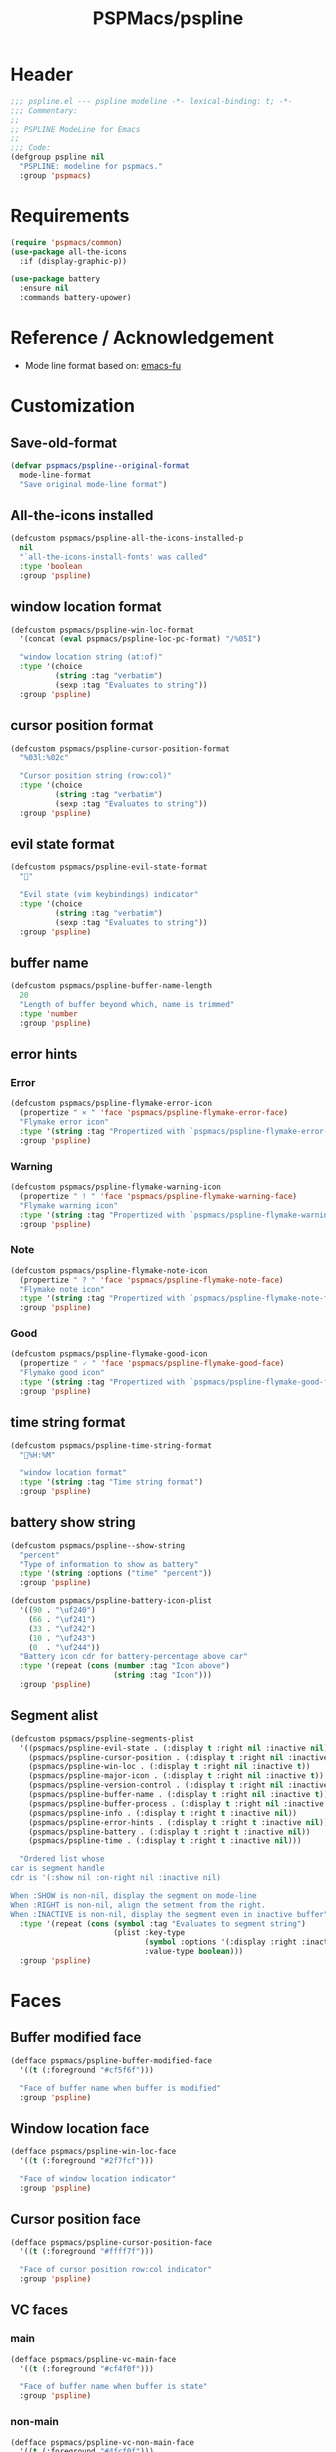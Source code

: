 #+title: PSPMacs/pspline
#+property: header-args :tangle pspline.el :mkdirp t :results no :eval never
#+auto_tangle: t

* Header
#+begin_src emacs-lisp
  ;;; pspline.el --- pspline modeline -*- lexical-binding: t; -*-
  ;;; Commentary:
  ;;
  ;; PSPLINE ModeLine for Emacs
  ;;
  ;;; Code:
  (defgroup pspline nil
    "PSPLINE: modeline for pspmacs."
    :group 'pspmacs)
#+end_src

* Requirements
#+begin_src emacs-lisp
  (require 'pspmacs/common)
  (use-package all-the-icons
    :if (display-graphic-p))

  (use-package battery
    :ensure nil
    :commands battery-upower)
#+end_src

* Reference / Acknowledgement
- Mode line format based on: [[http://emacs-fu.blogspot.com/2011/08/customizing-mode-line.html][emacs-fu]]

* Customization
** Save-old-format
#+begin_src emacs-lisp
  (defvar pspmacs/pspline--original-format
    mode-line-format
    "Save original mode-line format")
#+end_src

** All-the-icons installed
#+begin_src emacs-lisp
  (defcustom pspmacs/pspline-all-the-icons-installed-p
    nil
    "`all-the-icons-install-fonts' was called"
    :type 'boolean
    :group 'pspline)
#+end_src

** window location format
#+begin_src emacs-lisp
  (defcustom pspmacs/pspline-win-loc-format
    '(concat (eval pspmacs/pspline-loc-pc-format) "/%05I")

    "window location string (at:of)"
    :type '(choice
            (string :tag "verbatim")
            (sexp :tag "Evaluates to string"))
    :group 'pspline)
#+end_src

** cursor position format
#+begin_src emacs-lisp
  (defcustom pspmacs/pspline-cursor-position-format
    "%03l:%02c"

    "Cursor position string (row:col)"
    :type '(choice
            (string :tag "verbatim")
            (sexp :tag "Evaluates to string"))
    :group 'pspline)
#+end_src

** evil state format
#+begin_src emacs-lisp
  (defcustom pspmacs/pspline-evil-state-format
    ""

    "Evil state (vim keybindings) indicator"
    :type '(choice
            (string :tag "verbatim")
            (sexp :tag "Evaluates to string"))
    :group 'pspline)
#+end_src

** buffer name
#+begin_src emacs-lisp
  (defcustom pspmacs/pspline-buffer-name-length
    20
    "Length of buffer beyond which, name is trimmed"
    :type 'number
    :group 'pspline)
#+end_src

** error hints
*** Error
#+begin_src emacs-lisp
  (defcustom pspmacs/pspline-flymake-error-icon
    (propertize " × " 'face 'pspmacs/pspline-flymake-error-face)
    "Flymake error icon"
    :type '(string :tag "Propertized with `pspmacs/pspline-flymake-error-face'")
    :group 'pspline)
#+end_src

*** Warning
#+begin_src emacs-lisp
  (defcustom pspmacs/pspline-flymake-warning-icon
    (propertize " ! " 'face 'pspmacs/pspline-flymake-warning-face)
    "Flymake warning icon"
    :type '(string :tag "Propertized with `pspmacs/pspline-flymake-warning-face'")
    :group 'pspline)
#+end_src

*** Note
#+begin_src emacs-lisp
  (defcustom pspmacs/pspline-flymake-note-icon
    (propertize " ? " 'face 'pspmacs/pspline-flymake-note-face)
    "Flymake note icon"
    :type '(string :tag "Propertized with `pspmacs/pspline-flymake-note-face'")
    :group 'pspline)
#+end_src

*** Good
#+begin_src emacs-lisp
  (defcustom pspmacs/pspline-flymake-good-icon
    (propertize " 🗸 " 'face 'pspmacs/pspline-flymake-good-face)
    "Flymake good icon"
    :type '(string :tag "Propertized with `pspmacs/pspline-flymake-good-face'")
    :group 'pspline)
#+end_src

** time string format
#+begin_src emacs-lisp
  (defcustom pspmacs/pspline-time-string-format
    "%H:%M"

    "window location format"
    :type '(string :tag "Time string format")
    :group 'pspline)
#+end_src

** battery show string
#+begin_src emacs-lisp
  (defcustom pspmacs/pspline--show-string
    "percent"
    "Type of information to show as battery"
    :type '(string :options ("time" "percent"))
    :group 'pspline)

  (defcustom pspmacs/pspline-battery-icon-plist
    '((90 . "\uf240")
      (66 . "\uf241")
      (33 . "\uf242")
      (10 . "\uf243")
      (0  . "\uf244"))
    "Battery icon cdr for battery-percentage above car"
    :type '(repeat (cons (number :tag "Icon above")
                         (string :tag "Icon")))
    :group 'pspline)
#+end_src

** Segment alist
#+begin_src emacs-lisp
  (defcustom pspmacs/pspline-segments-plist
    '((pspmacs/pspline-evil-state . (:display t :right nil :inactive nil))
      (pspmacs/pspline-cursor-position . (:display t :right nil :inactive t))
      (pspmacs/pspline-win-loc . (:display t :right nil :inactive t))
      (pspmacs/pspline-major-icon . (:display t :right nil :inactive t))
      (pspmacs/pspline-version-control . (:display t :right nil :inactive nil))
      (pspmacs/pspline-buffer-name . (:display t :right nil :inactive t))
      (pspmacs/pspline-buffer-process . (:display t :right nil :inactive t))
      (pspmacs/pspline-info . (:display t :right t :inactive nil))
      (pspmacs/pspline-error-hints . (:display t :right t :inactive nil))
      (pspmacs/pspline-battery . (:display t :right t :inactive nil))
      (pspmacs/pspline-time . (:display t :right t :inactive nil)))

    "Ordered list whose
  car is segment handle
  cdr is '(:show nil :on-right nil :inactive nil)

  When :SHOW is non-nil, display the segment on mode-line
  When :RIGHT is non-nil, align the setment from the right.
  When :INACTIVE is non-nil, display the segment even in inactive buffer"
    :type '(repeat (cons (symbol :tag "Evaluates to segment string")
                         (plist :key-type
                                (symbol :options '(:display :right :inactive))
                                :value-type boolean)))
    :group 'pspline)
#+end_src

* Faces
** Buffer modified face
#+begin_src emacs-lisp
  (defface pspmacs/pspline-buffer-modified-face
    '((t (:foreground "#cf5f6f")))

    "Face of buffer name when buffer is modified"
    :group 'pspline)
#+end_src

** Window location face
#+begin_src emacs-lisp
  (defface pspmacs/pspline-win-loc-face
    '((t (:foreground "#2f7fcf")))

    "Face of window location indicator"
    :group 'pspline)
#+end_src

** Cursor position face
#+begin_src emacs-lisp
    (defface pspmacs/pspline-cursor-position-face
      '((t (:foreground "#ffff7f")))

      "Face of cursor position row:col indicator"
      :group 'pspline)
#+end_src

** VC faces
*** main
#+begin_src emacs-lisp
  (defface pspmacs/pspline-vc-main-face
    '((t (:foreground "#cf4f0f")))

    "Face of buffer name when buffer is state"
    :group 'pspline)
#+end_src

*** non-main
#+begin_src emacs-lisp
  (defface pspmacs/pspline-vc-non-main-face
    '((t (:foreground "#4fcf0f")))

    "Face of vc non-main branch"
    :group 'pspline)
#+end_src

*** release
#+begin_src emacs-lisp
  (defface pspmacs/pspline-vc-release-face
    '((t (:foreground "#7f3fff")))

    "Face of vc release branch"
    :group 'pspline)
#+end_src

** Evil-state-faces
*** Normal
#+begin_src emacs-lisp
  (defface pspmacs/pspline-evil-normal-face
    '((t (:foreground "#ff9f00")))

    "Normal evil state"
    :group 'pspline)
#+end_src

*** Insert
#+begin_src emacs-lisp
  (defface pspmacs/pspline-evil-insert-face
    '((t (:foreground "#00cf6f")))

    "Evil insert state"
    :group 'pspline)
#+end_src

*** Visual
#+begin_src emacs-lisp
  (defface pspmacs/pspline-evil-visual-face
    '((t (:foreground "#009fff")))

    "Evil visual state"
    :group 'pspline)
#+end_src

*** Replace
#+begin_src emacs-lisp
  (defface pspmacs/pspline-evil-replace-face
    '((t (:foreground "#ffff00")))

    "Evil visual state"
    :group 'pspline)
#+end_src

*** Operator
#+begin_src emacs-lisp
  (defface pspmacs/pspline-evil-operator-face
    '((t (:foreground "#ff009f")))

    "Evil operator state"
    :group 'pspline)
#+end_src

*** Motion
#+begin_src emacs-lisp
  (defface pspmacs/pspline-evil-motion-face
    '((t (:foreground "#3fffff")))

    "Evil Motion state"
    :group 'pspline)
#+end_src

*** Emacs
#+begin_src emacs-lisp
  (defface pspmacs/pspline-evil-emacs-face
    '((t (:foreground "#bfbfbf")))

    "Emacs evil state"
    :group 'pspline)
#+end_src

*** Unknown
#+begin_src emacs-lisp
  (defface pspmacs/pspline-evil-unknown-face
    '((t (:foreground "#000000")))

    "Unknown evil state"
    :group 'pspline)
#+end_src

** Error counter faces
#+begin_src emacs-lisp
  (defface pspmacs/pspline-flymake-error-face
    '((t (:foreground "#cf0f8f")))
    "Face of Flymake Error Counter"
    :group 'pspline)

  (defface pspmacs/pspline-flymake-warning-face
    '((t (:foreground "#cf8f0f")))
    "Face of Flymake Error Counter"
    :group 'pspline)

  (defface pspmacs/pspline-flymake-note-face
    '((t (:foreground "#0fcf8f")))
    "Face of Flymake Error Counter"
    :group 'pspline)

  (defface pspmacs/pspline-flymake-good-face
    '((t (:foreground "#0f8fcf")))
    "Face of Flymake Error Counter"
    :group 'pspline)
#+end_src

** Time
#+begin_src emacs-lisp
  (defface pspmacs/pspline-time-face
    '((t (:foreground "#df00ff")))

    "Pspline time face"
    :group 'pspline)
#+end_src

* Segments
** Major mode
#+begin_src emacs-lisp
  (defun pspmacs/pspline--major-icon ()
    "Evaluated by `pspmacs/pspline-major-icon'."
    (when (pspmacs/pspline--display-segment 'pspmacs/pspline-major-icon)
      (let*
          ((icon (ignore-errors
                   (all-the-icons-icon-for-buffer)))
           (icon (if icon
                     icon
                   (ignore-errors
                     (all-the-icons-icon-for-mode major-mode)))))
        (when icon
          ;; Eat mode patch
          (if (string= icon 'eat-mode)
              (setq icon (all-the-icons-icon-for-mode 'vterm-mode)))
          `(,(propertize
              icon
              'help-echo
              (capitalize (string-trim (symbol-name major-mode) nil "-mode")))
            " ")))))

  (defvar-local pspmacs/pspline-major-icon
      '(:eval (pspmacs/pspline--major-icon))
    "Major mode icon.")
#+end_src

** Buffer name
#+begin_src emacs-lisp
  (defun pspmacs/pspline--toggle-read-only (&optional _button)
    "Toggle read-only-mode"
    (read-only-mode 'toggle)
    (force-mode-line-update t))

  (defun pspmacs/pspline--buffer-name ()
    "Evaluated by `pspmacs/pspline--buffer-name'."
    (when (pspmacs/pspline--display-segment 'pspmacs/pspline-buffer-name)
      (let* ((base (if (buffer-modified-p)
                       'pspmacs/pspline-buffer-modified-face
                     (if (mode-line-window-selected-p)
                         'mode-line-buffer-id
                       'mode-line-inactive)))
             (box (if buffer-read-only '(:box t) '(:box nil)))
             (buffer-string
              (or
               (ignore-errors
                 (file-relative-name buffer-file-name
                                     (projectile-project-mode)))
               "%b")
              ))
        `(,(propertize
            (buttonize (pspmacs/shorten-it
                        buffer-string pspmacs/pspline-buffer-name-length)
                       #'pspmacs/pspline--toggle-read-only)
            'face `(,base ,box)
            'help-echo "mouse-1 toggle read-only")
          " "))))

  (defvar-local pspmacs/pspline-buffer-name
    '(:eval (pspmacs/pspline--buffer-name))
    "Buffer-name, process-state.
  Customize face with `pspmacs/pspline-buffer-modified-face'.")
#+end_src

** Buffer-process
#+begin_src emacs-lisp
  (defun pspmacs/pspline--buffer-process ()
    "Evaluated by `pspmacs/pspline-buffer-process'."
    (when (pspmacs/pspline--display-segment 'pspmacs/pspline-buffer-process)
      (let ((proc-string (cl-case (type-of mode-line-process)
                           (string mode-line-process)
                           (list (remq nil (mapconcat (lambda (x) (eval x)) mode-line-process)))
                           (symbol (if mode-line-process
                                         (symbol-name mode-line-process))))))
        (when proc-string
          `(,(propertize
              (pspmacs/shorten-it
               proc-string pspmacs/pspline-buffer-name-length)
              'face `(:foreground
                      ,(modus-themes-get-color-value 'modeline-info)
                      :box t))
            " ")))))

  (defvar-local pspmacs/pspline-buffer-process
      '(:eval (pspmacs/pspline--buffer-process))
    "Buffer-process.")
#+end_src

** Buffer window location
#+begin_src emacs-lisp
  (defun pspmacs/pspline--win-loc ()
    "evaluated by `pspmacs/pspline-win-loc'."
    (when (pspmacs/pspline--display-segment 'pspmacs/pspline-win-loc)
        `(,(propertize
            (eval pspmacs/pspline-win-loc-format)
            'face (if (mode-line-window-selected-p)
                      'pspmacs/pspline-win-loc-face
                    'mode-line-inactive))
          " ")))

  (defvar-local pspmacs/pspline-win-loc
    '(:eval (pspmacs/pspline--win-loc))
    "Location of window in buffer
  Customize value with `pspmacs/pspline-win-loc-format'.
  Customize face with `pspmacs/pspline-win-loc-face'.")
#+end_src

** Cursor position
#+begin_src emacs-lisp
  (defun pspmacs/pspline--cursor-position ()
    "evaluated by `pspmacs/pspline-cursor-position'."
    (when (pspmacs/pspline--display-segment 'pspmacs/pspline-cursor-position)
      `(,(propertize
          (eval pspmacs/pspline-cursor-position-format)
          'face (if (mode-line-window-selected-p)
                    'pspmacs/pspline-cursor-position-face
                  'mode-line-inactive))
        " ")))

  (defvar-local pspmacs/pspline-cursor-position
      '(:eval (pspmacs/pspline--cursor-position))
    "Cursor position indicator <row:col>.
  Customize value with `pspmacs/pspline-cursor-position-format'.
  Customize face with `pspmacs/pspline-cursor-position-face'.")
#+end_src

** Evil state
#+begin_src emacs-lisp
  (defun pspmacs/pspline--evil-state ()
    "evaluated by `pspmacs/pspline-evil-state'"
    (when (pspmacs/pspline--display-segment 'pspmacs/pspline-evil-statr)
      `(,(propertize (eval pspmacs/pspline-evil-state-format)
                     'face
                     (if (mode-line-window-selected-p)
                         (cl-case evil-state
                           (normal 'pspmacs/pspline-evil-normal-face)
                           (insert 'pspmacs/pspline-evil-insert-face)
                           (visual 'pspmacs/pspline-evil-visual-face)
                           (replace 'pspmacs/pspline-evil-replace-face)
                           (operator 'pspmacs/pspline-evil-operator-face)
                           (motion 'pspmacs/pspline-evil-motion-face)
                           (emacs 'pspmacs/pspline-evil-emacs-face)
                           (_ 'pspmacs/pspline-evil-emacs-face))
                       'mode-line-inactive)
                     'help-echo
                     (symbol-name evil-state))
        " ")))

  (defvar-local pspmacs/pspline-evil-state
      '(:eval (pspmacs/pspline--evil-state))

    "Evil state dot
  Customize faces with `pspmacs/pspline-evil-state-format',
  `pspmacs/pspline-evil-normal-face',
  `pspmacs/pspline-evil-insert-face',
  `pspmacs/pspline-evil-visual-face',
  `pspmacs/pspline-evil-replace-face',
  `pspmacs/pspline-evil-operator-face',
  `pspmacs/pspline-evil-motion-face',
  `pspmacs/pspline-evil-emacs-face',
  `pspmacs/pspline-evil-unknown-face'.")
#+end_src

** Misc-info
#+begin_src emacs-lisp
  (defun pspmacs/pspline--info ()
    (when (pspmacs/pspline--display-segment 'pspmacs/pspline-info)
      mode-line-misc-info))

  (defvar-local pspmacs/pspline-info
      '(:eval (pspmacs/pspline--info))
    "Handle for miscellaneous information")
#+end_src

** Version control
#+begin_src emacs-lisp
  (defun pspmacs/pspline--version-control ()
    "Evaluated by `pspmacs/pspline-version-control'."
    (if (pspmacs/pspline--display-segment 'pspmacs/pspline-version-control)
        (when (stringp vc-mode)
          (let
              ((vc-spec
                (replace-regexp-in-string
                 (format "^ %s[-:@]" (vc-backend buffer-file-name))
                 " " vc-mode)))
            (propertize
             (concat vc-spec " ")
             'face
             (if (mode-line-window-selected-p)
                 (pcase
                     vc-spec
                   (" main" 'pspmacs/pspline-vc-main-face)
                   (" master" 'pspmacs/pspline-vc-main-face)
                   (" release" 'pspmacs/pspline-vc-release-face)
                   (_ 'pspmacs/pspline-vc-non-main-face))
               'mode-line-inactive))))))

  (defvar-local pspmacs/pspline-version-control
    '(:eval (pspmacs/pspline--version-control))
    "Version control spec.
  Customize faces with `pspmacs/pspline-vc-main-face',
  `pspmacs/pspline-vc-non-main-face',
  `pspmacs/pspline-vc-release-face'.")
#+end_src

** Flymake errors
#+begin_src emacs-lisp
  (defun pspmacs/pspline--flymake-counter (type)
    "Plain `flymake--mode-line-counter' without properties"
    (let ((count 0))
      (dolist (d (flymake-diagnostics))
        (when (= (flymake--severity type)
                 (flymake--severity (flymake-diagnostic-type d)))
          (cl-incf count)))
      count))

  (defvar pspmacs/pspline-flymake-map
    (let ((map (make-sparse-keymap)))
      (define-key map [mode-line down-mouse-1] 'flymake-show-buffer-diagnostics)
      (define-key map [mode-line down-mouse-3] 'flymake-show-project-diagnostics)
      map)
    "Keymap to display on Flymake indicator.")

  (defun pspmacs/pspline--hint-part (type)
    (let ((err (pspmacs/pspline--flymake-counter type)))
      (if (cl-plusp err)
          (propertize (format "%d " err)
                      'face
                      (intern
                       (format "pspmacs/pspline-flymake-%s-face"
                               (string-trim (symbol-name type) ":")))
                      'local-map pspmacs/pspline-flymake-map
                      'help-echo
                      (concat "mouse-1: buffer diagnostics"
                              "\n"
                              "mouse-3: project diagnostics")))))

  (defun pspmacs/pspline--error-hints ()
    "Evaluated by `pspmacs/pspline-error-hints'."
    (if (pspmacs/pspline--display-segment 'pspmacs/pspline-error-hints)

        (let ((errr (pspmacs/pspline--hint-part :error))
              (wrng (pspmacs/pspline--hint-part :warning))
              (note (pspmacs/pspline--hint-part :note)))
          `(,(cond (errr pspmacs/pspline-flymake-error-icon)
                   (wrng pspmacs/pspline-flymake-warning-icon)
                   (note pspmacs/pspline-flymake-note-icon)
                   (t pspmacs/pspline-flymake-good-icon))
            ,errr
            ,wrng
            ,note))))

  (defvar-local pspmacs/pspline-error-hints
    '(:eval (pspmacs/pspline--error-hints))
    "Version control spec. Customize faces with")
#+end_src
** Time
#+begin_src emacs-lisp
  (defun pspmacs/pspline--time ()
    "evaluated by `pspmacs/pspline-time'."
    (if (pspmacs/pspline--display-segment 'pspmacs/pspline-time)
        `(
          ,(propertize
            (format-time-string (eval pspmacs/pspline-time-string-format))
            'face 'pspmacs/pspline-time-face
            'help-echo (format-time-string "%c"))
          " ")))

  (defvar-local pspmacs/pspline-time
    '(:eval (pspmacs/pspline--time))
    "Time segment.
  Customize value with `pspmacs/pspline-time-string-format'.")
#+end_src

** Battery
#+begin_src emacs-lisp
  (defun pspmacs/pspline--battery-toggle-show-string (&optional _button)
      "Toggle display and help-text"
      (customize-set-variable
       'pspmacs/pspline--show-string
       (if (string= pspmacs/pspline--show-string "time")
           "percent"
         "time"))
      (force-mode-line-update t))

  (defun pspmacs/pspline--battery-icon (perc)
    "Battery icon based on current battery percentage PERC"
    (cl-some (lambda (x)
               (if (> perc (car x)) (cdr x)))
             pspmacs/pspline-battery-icon-plist))

  (defun pspmacs/pspline--battery-color (perc)
    "Battery color based on current battery percentage PERC

  PERC > 101 is interpreted as *charging*"
    (when perc
      (let* ((red (* 0.008125 (* 2 (- 50 (max 0 (- perc 50))))))
             (green (* 0.008125 (* 2 (- 50 (max 0 (- 50 perc))))))
             (blue (* 0.008125 (* 10 (max 0 (- perc 90))))))
        (color-rgb-to-hex red green blue 2))))

  (defun pspmacs/pspline--battery ()
    "evaluated by `pspmacs/pspline-battery'."
    (when (pspmacs/pspline--display-segment 'pspmacs/pspline-battery)
      (let* ((battery-info (funcall battery-status-function))
             (hours-remain (concat (cdr (assq ?t battery-info)) "h"))
             (bat-perc (cdr (assq ?p battery-info)))
             (bat-perc-num (if (stringp bat-perc)
                               (string-to-number bat-perc)
                             bat-perc))
             (bat-perc-string (format "%s%%" bat-perc-num))
             (bat-icon (pspmacs/pspline--battery-icon bat-perc-num))
             (bat-color (pspmacs/pspline--battery-color bat-perc-num))
             (bat-string (concat bat-icon
                                 (if (string= pspmacs/pspline--show-string "time")
                                     hours-remain
                                   (format "%s%%" bat-perc-string))
                                 ))
             (tooltip-string (if (string= pspmacs/pspline--show-string "time")
                                 bat-perc-string
                               hours-remain)))
        (when bat-color
          `(,(propertize (buttonize bat-string
                                    #'pspmacs/pspline--battery-toggle-show-string)
                         'face
                         (if (string= (cdr (assq ?b battery-info)) "+")
                             `(:background ,bat-color :foreground ,"#000000")
                           `(:foreground ,bat-color))
                         'help-echo
                         tooltip-string
                         'mouse-face
                         `(:foreground "#000000" :background ,bat-color))
            " ")))))

  (defvar-local pspmacs/pspline-battery
      '(:eval (pspmacs/pspline--battery))
    "Battery segment.
  Customize value with `pspmacs/pspline-battery-icon-plist',
  `pspmacs/pspline-battery-color-plist'.")
#+end_src

** Set risky
#+begin_src emacs-lisp
  (dolist (seg pspmacs/pspline-segments-plist nil)
    (put (car seg) 'risky-local-variable t))
#+end_src

* Helper functions
** display-segment
#+begin_src emacs-lisp
  (defun pspmacs/pspline--display-segment (seg-symbol)
    "Whether SEG-SYMBOL should be displayed"
    (or (mode-line-window-selected-p)
        (cl-some (lambda (x)
                   (if (eq (car x) seg-symbol)
                       (plist-get (cdr x) :inactive)))
                 pspmacs/pspline-segments-plist)))
#+end_src

** confirm all-the-icons fonts
#+begin_src emacs-lisp
  (defun pspmacs/pspline--assert-all-the-icons ()
    (with-eval-after-load
        custom-file
      (unless pspmacs/pspline-all-the-icons-installed-p
        (if (ignore-errors
              (all-the-icons-install-fonts t))
            (customize-save-variable
             'pspmacs/pspline-all-the-icons-installed-p
             t)))))
#+end_src

** position-coverage
#+begin_src emacs-lisp
  (defvar pspmacs/pspline-loc-pc-format
    '(or (ignore-errors
           (format "%3d%%%%"
                   (let ((fend (/ (window-end) 0.01 (point-max)))
                         (fstart (/ (- (window-start) 1) 0.01 (point-max))))
                     (if (= fstart 0) (if (= fend 100) nil 0) fend))))
         " all")
    "Buffer location in percentage or all")
#+end_src

** Set format by order
#+begin_src emacs-lisp
  (defun pspmacs/pspline-generate ()
    "Generate format of pspline.

  If current buffer is not focused,
  only display segments meant for inactive buffer"
    (let* ((left-segs nil)
           (right-segs nil))
      (dolist (seg pspmacs/pspline-segments-plist nil)
        (if (plist-get (cdr seg) :display)
            (let ((segment (eval (car seg))))
              (if (plist-get (cdr seg) :right)
                  (add-to-list 'right-segs segment t)
                (add-to-list 'left-segs segment t)))))
      ;; Mode line format
      `("%e"
        mode-line-front-space
        ,@left-segs
        mode-line-format-right-align
        ,@right-segs
        " "
        mode-line-end-spaces)))
  #+end_src

** Set up / tear down pspline
#+begin_src emacs-lisp
  (defun pspmacs/pspline-reset ()
    "Reset pspline as default mode-line

  When setting for first time, use `pspmacs/pspline-set-up'.
  "
    (interactive)
    (let ((pspline-format (pspmacs/pspline-generate)))
      (setq-default mode-line-format pspline-format)
      (dolist (open-buff (buffer-list) nil)
        (with-current-buffer open-buff
          (setq mode-line-format (pspmacs/pspline-generate)))))
    (pspmacs/pspline--assert-all-the-icons))

  (defun pspmacs/pspline-set-up ()
    "Set up pspline as mode-line

  Save current `mode-line-format' as `pspmacs/pspline--original-format'
  To reset, consider `pspmacs/pspline-reset'
  "
    (interactive)
    (setq pspmacs/pspline--original-format mode-line-format)
    (pspmacs/pspline-reset))

  (defun pspmacs/pspline-tear-down ()
    "tear down pspline as mode-line, resetting to
  `pspmacs/pspline--original-format'"
    (interactive)
    (setq-default mode-line-format  pspmacs/pspline--original-format)
    (dolist (open-buff (buffer-list) nil)
      (with-current-buffer open-buff
        (setq mode-line-format pspmacs/pspline--original-format))))
#+end_src

** TEMP Compatibility for Emacs-29
- Gnu/Emacs ~master~ branch includes ~mode-line-format-right-align~.
  #+begin_src emacs-lisp
    (when (version< emacs-version "30")
      (defcustom mode-line-right-align-edge 'window
        "For forward compatibility with master branch version 30
    Where function `mode-line-format-right-align' should align to.
    Internally, that function uses `:align-to' in a display property,
    so aligns to the left edge of the given area.  See info node
    `(elisp)Pixel Specification'.

    Must be set to a symbol.  Acceptable values are:
    - `window': align to extreme right of window, regardless of margins
      or fringes
    - `right-fringe': align to right-fringe
    - `right-margin': align to right-margin"
        :type '(choice (const right-margin)
                       (const right-fringe)
                       (const window))
        :group 'mode-line
        :version "30.1")

      (defun mode--line-format-right-align ()
        "For forward compatibility with master branch version 30
    Right-align all following mode-line constructs.

    When the symbol `mode-line-format-right-align' appears in
    `mode-line-format', return a string of one space, with a display
    property to make it appear long enough to align anything after
    that symbol to the right of the rendered mode line.  Exactly how
    far to the right is controlled by `mode-line-right-align-edge'.

    It is important that the symbol `mode-line-format-right-align' be
    included in `mode-line-format' (and not another similar construct
    such as `(:eval (mode-line-format-right-align)').  This is because
    the symbol `mode-line-format-right-align' is processed by
    `format-mode-line' as a variable."
        (let* ((rest (cdr (memq 'mode-line-format-right-align
                                mode-line-format)))
               (rest-str (format-mode-line `("" ,@rest)))
               (rest-width (progn
                             (add-face-text-property
                              0 (length rest-str) 'mode-line t rest-str)
                             (string-pixel-width rest-str))))
          (propertize " " 'display
                      ;; The `right' spec doesn't work on TTY frames
                      ;; when windows are split horizontally (bug#59620)
                      (if (and (display-graphic-p)
                               (not (eq mode-line-right-align-edge 'window)))
                          `(space :align-to (- ,mode-line-right-align-edge
                                               (,rest-width)))
                        `(space :align-to (,(- (window-pixel-width)
                                               (window-scroll-bar-width)
                                               (window-right-divider-width)
                                               (* (or (cdr (window-margins)) 1)
                                                  (frame-char-width))
                                               ;; Manually account for value of
                                               ;; `mode-line-right-align-edge' even
                                               ;; when display is non-graphical
                                               (pcase mode-line-right-align-edge
                                                 ('right-margin
                                                  (or (cdr (window-margins)) 0))
                                                 ('right-fringe
                                                  ;; what here?
                                                  (or (cadr (window-fringes)) 0))
                                                 (_ 0))
                                               rest-width)))))))

      (defvar mode-line-format-right-align '(:eval (mode--line-format-right-align))
        "For forward compatibility with master branch version 30
    Mode line construct to right align all following constructs.")
        ;;;###autoload
      (put 'mode-line-format-right-align 'risky-local-variable t))
  #+end_src

* Footer
#+begin_src emacs-lisp
  (provide 'pspmacs/pspline)
  ;;; pspline.el ends there
#+end_src
